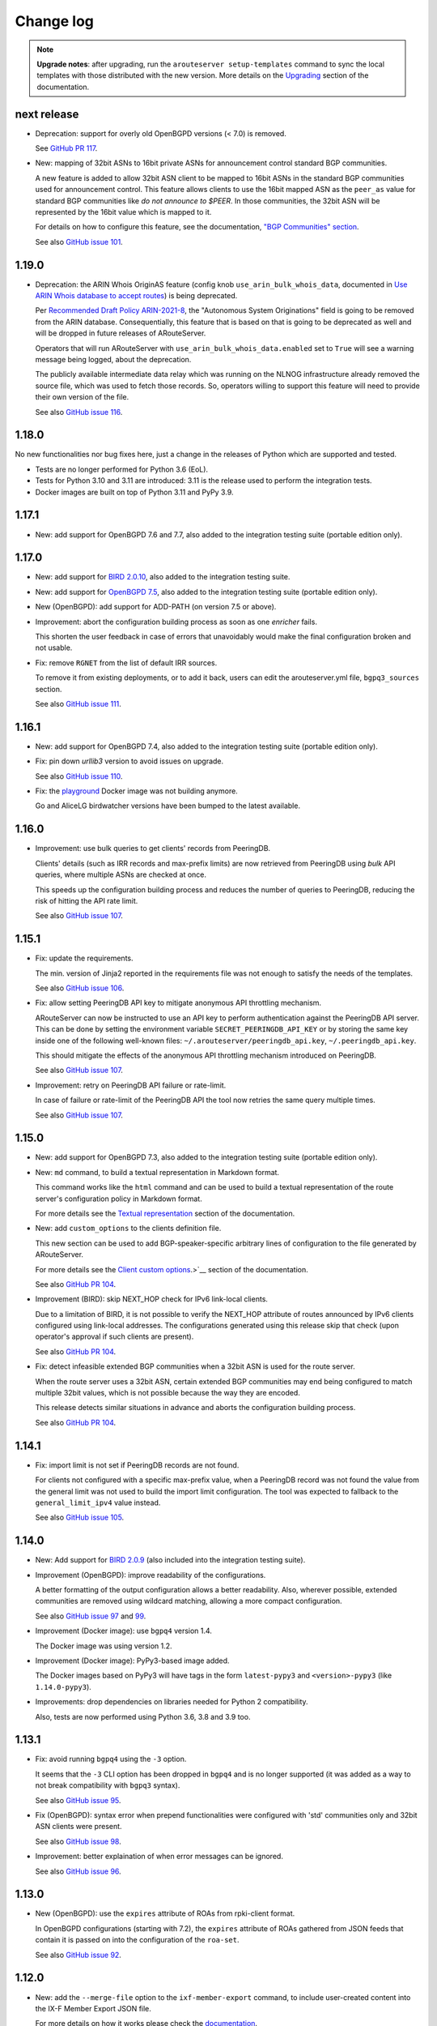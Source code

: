 Change log
==========

.. note:: **Upgrade notes**: after upgrading, run the ``arouteserver setup-templates`` command to sync the local templates with those distributed with the new version. More details on the `Upgrading <https://arouteserver.readthedocs.io/en/latest/INSTALLATION.html#upgrading>`__ section of the documentation.

next release
------------

- Deprecation: support for overly old OpenBGPD versions (< 7.0) is removed.

  See `GitHub PR 117 <https://github.com/pierky/arouteserver/pull/117>`__.

- New: mapping of 32bit ASNs to 16bit private ASNs for announcement control standard BGP communities.

  A new feature is added to allow 32bit ASN client to be mapped to 16bit ASNs in the standard BGP communities used for announcement control. This feature allows clients to use the 16bit mapped ASN as the ``peer_as`` value for standard BGP communities like *do not announce to $PEER*. In those communities, the 32bit ASN will be represented by the 16bit value which is mapped to it.

  For details on how to configure this feature, see the documentation, `"BGP Communities" section <https://arouteserver.readthedocs.io/en/latest/CONFIG.html#bgp-communities>`__.

  See also `GitHub issue 101 <https://github.com/pierky/arouteserver/issues/101>`__.

1.19.0
------

- Deprecation: the ARIN Whois OriginAS feature (config knob ``use_arin_bulk_whois_data``, documented in `Use ARIN Whois database to accept routes <https://arouteserver.readthedocs.io/en/latest/CONFIG.html#use-arin-whois-database-to-accept-routes>`__) is being deprecated.

  Per `Recommended Draft Policy ARIN-2021-8 <https://www.arin.net/participate/policy/drafts/2021_8/>`__, the "Autonomous System Originations" field is going to be removed from the ARIN database. Consequentially, this feature that is based on that is going to be deprecated as well and will be dropped in future releases of ARouteServer.

  Operators that will run ARouteServer with ``use_arin_bulk_whois_data.enabled`` set to ``True`` will see a warning message being logged, about the deprecation.

  The publicly available intermediate data relay which was running on the NLNOG infrastructure already removed the source file, which was used to fetch those records. So, operators willing to support this feature will need to provide their own version of the file.

  See also `GitHub issue 116 <https://github.com/pierky/arouteserver/issues/116>`__.

1.18.0
------

No new functionalities nor bug fixes here, just a change in the releases of Python which are supported and tested.

- Tests are no longer performed for Python 3.6 (EoL).

- Tests for Python 3.10 and 3.11 are introduced: 3.11 is the release used to perform the integration tests.

- Docker images are built on top of Python 3.11 and PyPy 3.9.

1.17.1
------

- New: add support for OpenBGPD 7.6 and 7.7, also added to the integration testing suite (portable edition only).

1.17.0
------

- New: add support for `BIRD 2.0.10 <https://www.mail-archive.com/bird-users@network.cz/msg06819.html>`__, also added to the integration testing suite.

- New: add support for `OpenBGPD 7.5 <https://undeadly.org/cgi?action=article;sid=20220716101930>`__, also added to the integration testing suite (portable edition only).

- New (OpenBGPD): add support for ADD-PATH (on version 7.5 or above).

- Improvement: abort the configuration building process as soon as one *enricher* fails.

  This shorten the user feedback in case of errors that unavoidably would make the final configuration broken and not usable.

- Fix: remove ``RGNET`` from the list of default IRR sources.

  To remove it from existing deployments, or to add it back, users can edit the arouteserver.yml file, ``bgpq3_sources`` section.

  See also `GitHub issue 111 <https://github.com/pierky/arouteserver/issues/111>`__.

1.16.1
------

- New: add support for OpenBGPD 7.4, also added to the integration testing suite (portable edition only).

- Fix: pin down `urllib3` version to avoid issues on upgrade.

  See also `GitHub issue 110 <https://github.com/pierky/arouteserver/issues/110>`__.

- Fix: the `playground <https://github.com/pierky/arouteserver/tree/master/tools/playground>`__ Docker image was not building anymore.

  Go and AliceLG birdwatcher versions have been bumped to the latest available.

1.16.0
------

- Improvement: use bulk queries to get clients' records from PeeringDB.

  Clients' details (such as IRR records and max-prefix limits) are now retrieved from PeeringDB using *bulk* API queries, where multiple ASNs are checked at once.

  This speeds up the configuration building process and reduces the number of queries to PeeringDB, reducing the risk of hitting the API rate limit.

  See also `GitHub issue 107 <https://github.com/pierky/arouteserver/issues/107>`__.

1.15.1
------

- Fix: update the requirements.

  The min. version of Jinja2 reported in the requirements file was not enough to satisfy the needs of the templates.

  See also `GitHub issue 106 <https://github.com/pierky/arouteserver/issues/106>`__.

- Fix: allow setting PeeringDB API key to mitigate anonymous API throttling mechanism.

  ARouteServer can now be instructed to use an API key to perform authentication against the PeeringDB API server. This can be done by setting the environment variable ``SECRET_PEERINGDB_API_KEY`` or by storing the same key inside one of the following well-known files: ``~/.arouteserver/peeringdb_api.key``, ``~/.peeringdb_api.key``.

  This should mitigate the effects of the anonymous API throttling mechanism introduced on PeeringDB.

  See also `GitHub issue 107 <https://github.com/pierky/arouteserver/issues/107>`__.

- Improvement: retry on PeeringDB API failure or rate-limit.

  In case of failure or rate-limit of the PeeringDB API the tool now retries the same query multiple times.

  See also `GitHub issue 107 <https://github.com/pierky/arouteserver/issues/107>`__.

1.15.0
------

- New: add support for OpenBGPD 7.3, also added to the integration testing suite (portable edition only).

- New: ``md`` command, to build a textual representation in Markdown format.

  This command works like the ``html`` command and can be used to build a textual representation of the route server's configuration policy in Markdown format.

  For more details see the `Textual representation <https://arouteserver.readthedocs.io/en/latest/USAGE.html#textual-representation>`__ section of the documentation.

- New: add ``custom_options`` to the clients definition file.

  This new section can be used to add BGP-speaker-specific arbitrary lines of configuration to the file generated by ARouteServer.

  For more details see the `Client custom options <https://arouteserver.readthedocs.io/en/latest/CONFIG.html#custom_options>`_.>`__ section of the documentation.

  See also `GitHub PR 104 <https://github.com/pierky/arouteserver/pull/104>`__.

- Improvement (BIRD): skip NEXT_HOP check for IPv6 link-local clients.

  Due to a limitation of BIRD, it is not possible to verify the NEXT_HOP attribute of routes announced by IPv6 clients configured using link-local addresses.
  The configurations generated using this release skip that check (upon operator's approval if such clients are present).

  See also `GitHub PR 104 <https://github.com/pierky/arouteserver/pull/104>`__.

- Fix: detect infeasible extended BGP communities when a 32bit ASN is used for the route server.

  When the route server uses a 32bit ASN, certain extended BGP communities may end being configured to match multiple 32bit values, which is not possible because the way they are encoded.

  This release detects similar situations in advance and aborts the configuration building process.

  See also `GitHub PR 104 <https://github.com/pierky/arouteserver/pull/104>`__.

1.14.1
------

- Fix: import limit is not set if PeeringDB records are not found.

  For clients not configured with a specific max-prefix value, when a PeeringDB record was not found the value from the general limit was not used to build the import limit configuration. The tool was expected to fallback to the ``general_limit_ipv4`` value instead.

  See also `GitHub issue 105 <https://github.com/pierky/arouteserver/issues/105>`_.

1.14.0
------

- New: Add support for `BIRD 2.0.9 <https://www.mail-archive.com/bird-users@network.cz/msg06594.html>`_ (also included into the integration testing suite).

- Improvement (OpenBGPD): improve readability of the configurations.

  A better formatting of the output configuration allows a better readability. Also, wherever possible, extended communities are removed using wildcard matching, allowing a more compact configuration.

  See also `GitHub issue 97 <https://github.com/pierky/arouteserver/issues/97>`_ and `99 <https://github.com/pierky/arouteserver/issues/99>`_.

- Improvement (Docker image): use ``bgpq4`` version 1.4.

  The Docker image was using version 1.2.

- Improvement (Docker image): PyPy3-based image added.

  The Docker images based on PyPy3 will have tags in the form ``latest-pypy3`` and ``<version>-pypy3`` (like ``1.14.0-pypy3``).

- Improvements: drop dependencies on libraries needed for Python 2 compatibility.

  Also, tests are now performed using Python 3.6, 3.8 and 3.9 too.

1.13.1
------

- Fix: avoid running ``bgpq4`` using the ``-3`` option.

  It seems that the ``-3`` CLI option has been dropped in ``bgpq4`` and is no longer supported (it was added as a way to not break compatibility with ``bgpq3`` syntax).

  See also `GitHub issue 95 <https://github.com/pierky/arouteserver/issues/95>`_.

- Fix (OpenBGPD): syntax error when prepend functionalities were configured with 'std' communities only and 32bit ASN clients were present.

  See also `GitHub issue 98 <https://github.com/pierky/arouteserver/issues/98>`_.

- Improvement: better explaination of when error messages can be ignored.

  See also `GitHub issue 96 <https://github.com/pierky/arouteserver/issues/96>`_.

1.13.0
------

- New (OpenBGPD): use the ``expires`` attribute of ROAs from rpki-client format.

  In OpenBGPD configurations (starting with 7.2), the ``expires`` attribute of ROAs gathered from JSON feeds that contain it is passed on into the configuration of the ``roa-set``.

  See also `GitHub issue 92 <https://github.com/pierky/arouteserver/issues/92>`_.

1.12.0
------

- New: add the ``--merge-file`` option to the ``ixf-member-export`` command, to include user-created content into the IX-F Member Export JSON file.

  For more details on how it works please check the `documentation <https://arouteserver.readthedocs.io/en/latest/USAGE.html#ixf-member-export-command>`__.

  See also `GitHub issue 89 <https://github.com/pierky/arouteserver/issues/89>`_.

- Improvement: in the ``ixf-member-export`` command, the value of IXP ID can now be set via the ``--ixp-id`` in addition to the existing ``--ixp_id`` option.

  In the future, the ``--ixp_id`` version of the option will be dropped. A warning message will be shown when the deprecated version of that command line argument is used.

- Improvement: ask for 16bit placeholder ASN in ``configure`` when the route-server is on a 32bit ASN.

  When the ``configure`` command is used to generate the policy for a route-server running on a 32bit ASN, a prompt asks the operator which 16bit placeholder ASN should be used to setup the BGP communities. So far, the fixed value 65534 was used.

  See also `GitHub issue 88 <https://github.com/pierky/arouteserver/issues/88>`_.

- Improvement (OpenBGPD): use ``as-set`` to configure the list of "never via route server" ASNs.

  This change reduces the size of the configuration and hopefully makes the filter processing faster.

  See also `GitHub issue 90 <https://github.com/pierky/arouteserver/issues/90>`_.

- Fix: when the route-server ASN was a 32bit value, the `Euro-IX Large BGP Communities <https://www.euro-ix.net/en/forixps/large-bgp-communities/>`__ automatically configured via ``configure`` were using the 16bit placeholder ASN.

  When the ``configure`` command was used to build the ``genera.yml`` policy for route-servers running on 32bit ASNs, the Large BGP Communities used to map route reject causes to Euro-IX codes were using the 16bit placeholder ASN instead of the actual route-server's 32bit ASN.

1.11.1
------

- Fix: better error handling for clients configured with no IP address.

  When a client was mistakenly configured with no IP addresses, the program raised an unhandled exception, instead of providing a good feedback to the user.

  See also `GitHub issue 87 <https://github.com/pierky/arouteserver/issues/87>`_.

1.11.0
------

- New: add support for `OpenBGPD 7.2 <https://marc.info/?l=openbsd-announce&m=163239274430211&w=2>`__, also added to the integration testing suite (portable edition only).

- Improvement: better handling of IRRd query failures.

  Multiple hosts can now be configured as servers used for the IRR queries performed via ``bgpq3``/``bgpq4``. In case of timeout or failure, the next host in the list is used.
  A timeout of 2 minutes is used by default. These settings can be modified in the ``arouteserver.yml`` file.

  See also `GitHub issue 85 <https://github.com/pierky/arouteserver/issues/85>`_.

1.10.1
------

- Fix: the HTML representation of RPKI validation custom communities was broken.

  After adding custom RPKI validation communities implemented as part of v1.10.0 the route server configuration textual representation file hada small cosmetic problem.

  See also `GitHub issue 83 <https://github.com/pierky/arouteserver/issues/83>`_.

1.10.0
------

- New: add support for custom BGP communities to track rejected routes.

  A new section of the general.yml file (``reject_cause_map``) allows to configure custom BGP communities for each reject reason (the list can be found on the `Reject reasons <https://arouteserver.readthedocs.io/en/latest/CONFIG.html#reject-reasons>`__ paragraph of on the doc site).

  When this is implemented along with ``reject_policy`` set to ``tag`` or ``tag_and_reject``, ad-hoc custom BGP communities can be used to describe why a route was rejected by the route server.

- New: add support for custom BGP communities to internally track the outcome of BGP Origin Validation (or the lack of it).

  3 new BGP communities are introduced to track the outcome of BGP Origin Validation (if enabled): ``rpki_bgp_origin_validation_valid``, ``rpki_bgp_origin_validation_unknown`` and ``rpki_bgp_origin_validation_invalid``. These communities can be used to classify routes depending on the their validation state using custom values, in addition to `RFC8097 communities <https://datatracker.ietf.org/doc/html/rfc8097>`__. They are not announced to clients, but rather they are meant to be used only internally within the route server, just to make it easier the integration with external tools, like looking glasses.

  An additional fourth BGP community is also introduced, to classify routes for which BGP Origin Validation has not been performed: ``rpki_bgp_origin_validation_not_performed``. When configured, this community is added when BOV is not enabled, or when it is not performed for some specific reasons (only blackhole route processing at the moment). Contrary to the 3 previous ones, this community is announced to the clients.

  See also `GitHub issue 78 <https://github.com/pierky/arouteserver/issues/78>`_.

- New: Euro-IX Large BGP Communities are included into the policy generated by the ``configure`` command.

  This feature leverages the new ``reject_cause_map`` option commented above.

  The general.yml file generated by the ``configure`` command now includes a mapping between internal reject codes and the communities proposed in the `Euro-IX Large BGP Community standard <https://www.euro-ix.net/en/forixps/large-bgp-communities/>`__ document.

  Please note: to make the policies generated by ``configure`` consistent between BIRD and OpenBGPD, the ``reject_policy`` option for the latter is now set to ``tag`` (so rejected routes are kept in OpenBGPD but are still not advertised to the route server clients).

  In addition to this, some of the BGP communities set by the ``configure`` command have been changed in order to match those suggested in the Euro-IX document above.

- New: ``check-config`` command, to verify configuration files (general.yml and clients.yml).

  This command can be used to verify that the content of the two main configuration files is valid, without building the configurations.

  See also `GitHub PR 82 <https://github.com/pierky/arouteserver/pull/82>`_ and `issue 79 <https://github.com/pierky/arouteserver/issues/79>`_.

- Improvement (OpenBGPD): informational extended BGP communities are now scrubbed from outbound routes.

  Certain informational extended BGP communities that need dynamic values (like the one used to track the reject code of a route that is discarded when ``reject_policy`` is set to ``tag``) were not scrubbed from outbound routes, because of lack of wildcard matching in OpenBGPD. Since this feature was recently added to the BGP speaker, they are now removed.

- Fix (OpenBGPD): make behaviour of ``rpki_bgp_origin_validation.reject_invalid`` consistent with BIRD.

  Contrary to what ``reject_invalid: False`` might seem doing, the actual behaviour it is designed for is to still prevent the propagation of INVALID routes when RPKI BOV is enabled. When it's set to ``True`` (the default value) the BGP daemons are configured to immediately drop INVALID routes in the inbound filters; when it's set to ``False`` those routes are accepted but not propagated to clients, they are blocked in the outbound filters: basically they are just kept internally within the route server to allow analysis and troubleshooting.

  While the BIRD implementation of ``reject_invalid: False`` was working fine, a bug was found in the OpenBGPD one that prevented those routes from being blocked in the outbound direction, letting them to be propagated to clients.

1.9.0
-----

- New: Add support for `OpenBGPD 7.1 <https://marc.info/?l=openbgpd-users&m=162461267419135&w=2>`__, also added to the integration testing suite (portable edition only).

- Improvement: provide hint on how to change URL for external IRR DB data sources.

  See also `GitHub issue 77 <https://github.com/pierky/arouteserver/issues/77>`_.

- Fix (OpenBGPD only): `RFC8097 communities <https://datatracker.ietf.org/doc/html/rfc8097>`_ were not added after BGP Origin Validation.

  The *BGP Prefix Origin Validation State Extended Communities* were not added when RPKI OV was performed. INVALID routes were still dropped when the route server was configured to do so (those routes are internally marked using locally-meaningful communities).

- Improvement: RPKI ROAs files are checked for stale data.

  The JSON files fetched from validating caches are now checked to detect stale data (rpki-client and OctoRPKI formats include this information) and they are ignored if the data they contain is no longer valid. In this case, the next URL in the ``rpki_roas.ripe_rpki_validator_url`` list is used.

  By default, files whose content is older than 21600 seconds (6 hours) are ignored; it's possible to change this option via the newly introduced ``rpki_roas.ignore_cache_files_older_than`` setting.

  Where available (rpki-client format only at this time), also the `VRP expiration time <https://github.com/openbsd/src/commit/a66158d7f8cdffc32bf2f8aa5d8bbed1f08a3a3d#diff-b2e9c61c4c7cfd2d5a0cde6066efe9a7c18dd1bdf06b1e473abc054261ea315c>`__ is checked.

  As a consequence of this, the default ARouteServer cache expiration time for RPKI ROAs JSON files has been reduced to 60 minutes, to avoid caching ROAs that would turn out being expired at the next use of their cached copy.

- Improvement: new order for the default URLs of the RPKI JSON files.

  Since the RIPE NCC RPKI Validator `is now in EoL <https://labs.ripe.net/author/nathalie_nathalie/lifecycle-of-the-ripe-ncc-rpki-validator/>`__, the URL of the JSON file that points to rpki-validator.ripe.net has been moved as the last resort option for ``rpki_roas.ripe_rpki_validator_url``.
  The one exposed in the `rpki-client dashboard <https://console.rpki-client.org/>`__ has been added.

  Please note: this change only affects the default configuration file that ships with ARouteServer and is not be automatically reflected in existing configurations that route-servers operators are already using. If you wish this setup to be reflected in your configuration, please update your general.yml file accordingly.

1.8.0
-----

- Improvement: add the ``logging`` option to ``--use-local-files`` argument, to allow customization of logging settings.

  Details on the documentation: `Logging configuration of the BGP daemon <https://arouteserver.readthedocs.io/en/latest/CONFIG.html#logging-configuration-of-the-bgp-daemon>`__.

  See also `GitHub issue 75 <https://github.com/pierky/arouteserver/issues/75>`_.

1.7.0
-----

- New: Add support for `OpenBGPD 7.0 <https://marc.info/?l=openbgpd-users&m=162282647904441&w=2>`__, also added to the integration testing suite (portable edition only).

  Please note: starting with this release, since the default target version for OpenBGPD is 7.0, path-hiding mitigation will be enabled by default by the ``configure`` command. This option can be modified in the ``general.yml`` file.

1.6.0
-----

Starting with this release, the default target version for OpenBGPD will be the latest stable (6.9 in this case). Use the ``--target-version`` CLI option if you want to build your configurations for a previous release of OpenBGPD.

- New: Add support for OpenBGPD/OpenBSD 6.9 and OpenBGPD Portable 6.9p0, also added to the integration testing suite.

- New (OpenBGPD): add support for RTR sessions starting with version 6.9.

  Please note the following issues with OpenBGPD 6.9 if you want to enable RTR sessions; you might want to apply the available patches:

  - ``Invalid argument`` error and RTR session not coming up (`issue #23 on GitHub <https://github.com/openbgpd-portable/openbgpd-portable/issues/23>`__ and `"bgpd, fix RTR connect" <https://marc.info/?l=openbsd-tech&m=162004696829635&w=2>`__ post on openbsd-tech)

  - non blocking ``connect()`` call for RTR session establishment (`"bgpd behaviour when RTR endpoint is not available" <https://marc.info/?l=openbgpd-users&m=161997334304946&w=2>`__ post on openbgpd-users and `"bgpd, non-blocking rtr connect" <https://marc.info/?l=openbsd-tech&m=162005636502085&w=2>`__ post on openbsd-tech)

- New (OpenBGPD): enable support for path-hiding mitigation.

  Even though OpenBGPD supports path-hiding mitigation starting with version 6.9, the feature is not automatically enabled by the ``configure`` command because of some issues that might impair the stability of the routing ecosystem:

  - withdrawal of 2nd best route with ``rde evaluate all`` (`issue #21 on GitHub <https://github.com/openbgpd-portable/openbgpd-portable/issues/21>`__ and `"bgpd fix for rde evaluate all" <https://marc.info/?l=openbsd-tech&m=162011500326166&w=2>`__ post on openbsd-tech)

  - advertisement of 2nd best routes on reload with ``rde evaluate all`` (`issue #21 on GitHub <https://github.com/openbgpd-portable/openbgpd-portable/issues/21>`__ and `"bgpd better reload behaviour" <https://marc.info/?l=openbsd-tech&m=162021735205669&w=2>`__ post on openbsd-tech)

  Please apply the existing patches before enabling it on a production environment, and acknowledge the error produced by ARouteServer using the ``--ignore-issues path_hiding_69`` CLI option.

- Improvement: the default list of `"transit free" <https://arouteserver.readthedocs.io/en/latest/GENERAL.html#transit-free-networks-transit-free>`__ ASNs has been updated and some networks have been removed.

  See also `GitHub PR73 <https://github.com/pierky/arouteserver/pull/73>`_.

v1.5.1
------

- Improvement (Docker image): generate HTML representation of the route server configuration through the Docker image.

  See also `GitHub PR70 <https://github.com/pierky/arouteserver/pull/70>`_ and `issue 69 <https://github.com/pierky/arouteserver/issues/69>`_.

- Fix (Docker image): make ``RS_ASN``, ``ROUTER_ID`` and ``LOCAL_PREFIXES`` environment variables not required when a custom general.yml file is used.

  See also `GitHub PR68 <https://github.com/pierky/arouteserver/pull/68>`_.

- Fix: the "Reject reasons" table in the HTML representation was rendered improperly.

  See also `GitHub issue 71 <https://github.com/pierky/arouteserver/issues/71>`_.

v1.5.0
------

- New: Add support for `BIRD 2.0.8 <https://www.mail-archive.com/bird-users@network.cz/msg05937.html>`_ (also included into the integration testing suite).

v1.4.0
------

- New: Docker image to easily build route-server configurations.

  For more details, see the `docker directory <https://github.com/pierky/arouteserver/tree/master/docker>`_.

- Improvement: change the default value of ``bgpq3_path`` to ``bgpq4``.

  The ``bgpq4`` tool is now referenced as the default one in the ``bgpq3_path`` configuration line of arouteserver.yml.

  **Please note**: operators who are using the tool and who left the ``bgpq3_path`` configuration line unset will now need to either explicitly configure that line to point to their ``bgpq3`` binary or to make sure ``bgpq4`` is available on their system.

- Fix: the ``ixf-member-export`` command now produces a JSON file compliant with `version 1.0 <https://github.com/euro-ix/json-schemas/blob/master/versions/ixp-member-list-1.0.schema.json>`_ of the `Euro-IX schema <https://github.com/euro-ix/json-schemas>`_.

  See also `GitHub PR65 <https://github.com/pierky/arouteserver/pull/65>`_.

v1.3.0
------

- New: ``irr-as-set`` command, to build the route server AS-SET object for IRR databases.

  This new command can be used to build the AS-SET RPSL object that describes the ASes and AS-SETs of route server clients. Details and usage: https://arouteserver.readthedocs.io/en/latest/USAGE.html#irr-as-set

  Related: `issue #49 on GitHub <https://github.com/pierky/arouteserver/issues/49>`_.

v1.2.0
------

- Improvement (BIRD only): ``tag_and_reject`` is now the default reject policy set by the ``configure`` command.

  When the ``configure`` command is initially used to setup ARouteServer and to generate the ``general.yml`` file, the `reject policy <https://arouteserver.readthedocs.io/en/latest/CONFIG.html#reject-policy-and-invalid-routes-tracking>`__ that it configures is ``tag_and_reject`` if BIRD is specified as the route server daemon.

- Fix: ``setup-templates`` was not generating the correct backup of customized templates.

  The bug only affected the upgrade procedure of deployments where the Jinja2 templates were locally customized. More details on the comments of commit `2ea6df69106d473f9f4170c65f929bab4a0d7676 <https://github.com/pierky/arouteserver/commit/2ea6df69106d473f9f4170c65f929bab4a0d7676>`_.

v1.1.0
------

- Improvement: multihop support.

  For BIRD, this option can be configured only when path-hiding mitigation is turned off.

  More details on `GitHub PR61 <https://github.com/pierky/arouteserver/pull/61>`_.

- Improvement (BIRD only): allow ``count_rejected_routes: True`` in BIRD 2.0.7 when the patch is used.

  A `patch for BIRD 2.0.7 <https://www.mail-archive.com/bird-users@network.cz/msg05638.html>`_ was released to address the bug that leads the daemon to crash when a configuration is built using ``count_rejected_routes: True``. This release adds a new locally meaningful fictitious version of BIRD that can be used to overcome the limitation enforced in ARouteServer 1.0.1, by signalling to the tool the usage of a patched version of BIRD (``--target-version 2.0.7+b962967e``).

  See the notes for the 1.0.1 release for more details.

- New: Add support for OpenBGPD/OpenBSD 6.8 and OpenBGPD Portable 6.8p1, also added to the integration testing suite.

v1.0.1
------

- Fix (BIRD only): change default behaviour to count rejected routes towards the max-prefix limit threshold.

  So far, routes received by the route server and rejected as a result of ingress filtering were not counted towards the max-prefix limit threshold; **this release changes the default behaviour** in a way that they are now taken into account.

  Example: a peer is configured with max-prefix limit 10 and action 'shutdown'. It announces 15 routes, 5 of which are rejected due to inbound filters.
  BIRD route servers configured using previous releases will not perform any action on that peer, while a configuration generated with this release will lead to the shutdown of the BGP session with that peer.

  In case the previous implementation of the max-prefix limit is the desired one, it can be restored by setting the new configuration statement that has been introduced with this release, ``count_rejected_routes``, to ``False``. More details in the `general.yml file <https://github.com/pierky/arouteserver/blob/master/config.d/general.yml>`_.

  **BIRD 2.0.7 users, please note**: if you are using ARouteServer to configure route servers which are based on BIRD 2.0.7, you'll get an error message at configuration build time. This is due to the fact that in BIRD 2.0.7 there is `a bug <https://www.mail-archive.com/bird-users@network.cz/msg05597.html>`_ that affects configurations generated using the statement that implements the new default behaviour for max-prefix limit handling. The error message will show you the options to unblock the config generation, but in any case it will not be possible to implement this new way of handling the max-prefix limit.

v1.0.0
------

- No changes, just make it "stable"!

v0.26.0
-------

- New: Add support for OpenBGPD/OpenBSD 6.7 and OpenBGPD Portable 6.7p0, also added to the integration testing suite.

v0.25.1
-------

- Fix: BIRD, use ``bgp_path.last``  since it's consistent with `RFC 6907 7.1.9-11 <https://tools.ietf.org/html/rfc6907#section-7.1.9>` (RPKI BOV of routes whose AS_PATH ends with an AS_SET).

  More info: https://www.mail-archive.com/bird-users@network.cz/msg05152.html

  Related: `PR #56 on GitHub <https://github.com/pierky/arouteserver/pull/56>`_.

v0.25.0
-------

- New feature: ``tag_and_reject`` reject policy for BIRD.

  Invalid routes can be tagged with informational BGP communities and then discarded by BIRD.
  With this option, alice-lg reject reasons are supported nicely, whilst keeping ``show routes all filtered`` working to keep birdwatcher happy.

  Related: `PR #57 on GitHub <https://github.com/pierky/arouteserver/pull/57>`_.

- Improvement: ``clients-from-euroix`` command, option ``--merge-from-custom-file`` to customise the list of clients generated from an Euro-IX JSON file.

  More details on how to use this option can be found running ``arouteserver clients-from-euroix --help-merge-from-custom-file``.

v0.24.1
-------

- Improvement: add support for `bgpq4 <https://github.com/bgp/bgpq4>`__.

  At least version 0.0.5 is required.

  Related: `PR #53 on GitHub <https://github.com/pierky/arouteserver/pull/53>`_.

- Fix: ``clients-from-euroix`` command, route server detection on Euro-IX schema versions 0.7 and 1.0.

  In version 0.7 and 1.0 of the `Euro-IX member list JSON file <https://github.com/euro-ix/json-schemas>`__ the way the route server information are exported changed. The ``clients-from-euroix`` command was no longer able to filter out the IP addresses that represent the route server of the same IXP for which the members are processed, basically generating a client entry for the same route server being configured.

v0.24.0
-------

- New feature: *never via route-servers* ASNs filtering.

  To drop routes containing an ASN which is classified as "never via route-servers" on PeeringDB (`info_never_via_route_servers` `attribute <https://github.com/peeringdb/peeringdb/issues/394>`_).

  **Please note**: this feature is enabled by default.

  Related: `issue #55 on GitHub <https://github.com/pierky/arouteserver/issues/55>`_.

- Improvement: add `alice-lg/birdwatcher <https://github.com/alice-lg/birdwatcher>`__ support to BIRD configs.

  Changes the default BIRD time format to support `alice-lg/birdwatcher <https://github.com/alice-lg/birdwatcher>`__ out of the box.

- Improvement: include a table with the reject codes in the HTML output.

  Related: `issue #54 on GitHub <https://github.com/pierky/arouteserver/issues/54>`_.

v0.23.0
-------

- New: add support for BIRD v2.

  **Please note**: BIRD v2 support is in early stages. Before moving any production platform to instances of BIRD v2 configured with this tool, please review the configurations carefully and run some simulations.

- New: OpenBGPD/OpenBSD 6.6, OpenBGPD Portable 6.6p0 and BIRD 1.6.8 added to the integration testing suite.

v0.22.2
-------

- Fix: prevent environment variables with unknown escapes (like `\u`) from interrupting the execution.

  Related: `issue #50 on GitHub <https://github.com/pierky/arouteserver/issues/50>`_.

v0.22.1
-------

- Fix: handle more formats for ROAs exported from the public instances of RIPE and NTT validators.

  A new way of representing ASNs (without the "AS" prefix) and new TA names which were not matched by the default values of ``rpki_roas.allowed_trust_anchors`` prevented ROAs from being imported and correctly processed when the default settings were used.

v0.22.0
-------

This is the last release of ARouteServer for which Python 2.7 compatibility is guaranteed. From the next release, any new feature will not be tested against that version of Python.

- New: `OpenBGPD Portable <https://github.com/openbgpd-portable/openbgpd-portable>` (release 6.5p1) also supported.

  Release 6.5p1 of OpenBGPD Portable edition passed the integration testing suite.

- New: add support for OpenBGPD/OpenBSD 6.5 enhancements.

  Support for matching multiple communities at the same time allows to create more readable configurations.

- Improvement: OpenBGPD, some filters refinement.

  Avoid checking AS0 in AS_PATH since 6.4.
  No needs to check routes of an address family different than the one used for the session.

As announced with release 0.20.0, OpenBGPD/OpenBSD 6.2 is no longer tested. Also OpenBGPD/OpenBSD 6.3 tests have been decommissioned.
Starting with this release, tests will be executed only against the 2 most recent releases of OpenBGPD/OpenBSD and against the last release of the supported major versions of BIRD.
The implementation of new features may break compatibility of the configurations built for unsupported releases.

v0.21.1
-------

- Deprecation: SAVVIS IRR removed from the list of default sources used by bgpq3.

- Fix (minor): truncate the max length of AS-SET names to 64 characters.

  BIRD supports only names no longer than 64 characters.

  Related: `issue #47 on GitHub <https://github.com/pierky/arouteserver/issues/47>`_.

v0.21.0
-------

- Improvement: when ``ripe-rpki-validator-cache`` is set as the source of ROAs, multiple URLs can now be specified to fetch data from.

  URLs will be tried in the same order as they are configured; if the attempt to download ROAs from the first URL fails, the second URL will be tried, an so on.

  By default, the `RIPE NCC public instance <https://rpki-validator.ripe.net/>`_ of the RIPE RPKI Validator will be tried first, then the `NTT instance <https://rpki.gin.ntt.net/>`_. The list of URLs can be set in the ``general.yml`` configuration file, ``roas.ripe_rpki_validator_url`` option.

v0.20.0
-------

This is the last release of ARouteServer for which OpenBGPD/OpenBSD 6.1 and 6.2 CI tests are ran. From the next release, any new feature will not be tested against these versions of OpenBGPD. Users are encouraged to move to newer releases.

- New: add support for OpenBGPD/OpenBSD 6.4 `enhancements <https://ripe77.ripe.net/presentations/143-openbsd-status.pdf>`_.

  Use new sets for prefixes, ASNum, and origins (prefix + source-as), and also RPKI ROA sets.

- Improvement: OpenBGPD, reduce the number of rules by combining some into the same rule.

- Improvement: route server policies definition files built using the ``configure`` command now have RPKI BGP Origin Validation and "use-ROAs-as-route-objects" enabled by default.

As announced with release 0.19.0, OpenBGPD/OpenBSD 6.0 is no longer tested.
The implementation of new features may break compatibility of the configurations built for unsupported releases.

Most of this release is based on the work made by `Claudio Jeker <https://github.com/cjeker>`_.

v0.19.1
-------

- Fix (BIRD configuration only): change ``bgp_path.last`` with ``bgp_path.last_nonaggregated``.

  When a route is originated from the aggregation of two different routes using the AS_SET, ``bgp_path.last`` always returns 0, so the origin ASN validation against IRR always fails.

  Related: `issue #34 on GitHub <https://github.com/pierky/arouteserver/issues/34>`_.

v0.19.0
-------

This is the last release of ARouteServer for which OpenBGPD/OpenBSD 6.0 CI tests are ran. Starting with the next release, any new feature will not be tested against version 6.0 of OpenBGPD. Users are encouraged to move to newer releases.

- New: use NIC.BR Whois data from Registro.br to enrich the dataset used for route validation.

  Details: `RIPE76, Practical Data Sources For BGP Routing Security <https://ripe76.ripe.net/presentations/43-RIPE76_IRR101_Job_Snijders.pdf>`_.

  Related: `issue #28 on GitHub <https://github.com/pierky/arouteserver/issues/28>`_.

- New: introduce support for OpenBGPD/OpenBSD 6.4.

  OpenBSD 6.4 is not released yet, this is just in preparation of it.

  Related: `issue #31 on GitHub <https://github.com/pierky/arouteserver/issues/31>`_.

- Fix (minor): RIPE NCC RPKI Validator v3 expects ``Accept: text/json`` as HTTP header.

  Related: `PR #29 on GitHub <https://github.com/pierky/arouteserver/issues/29>`_.

v0.18.0
-------

- New: add support for BIRD 1.6.4 and OpenBGPD/OpenBSD 6.3.

  This release **breaks backward compatibility** (OpenBGPD configs only): the default target version used to build OpenBGPD configurations (when the ``--target-version`` argument is not given) is now 6.2; previously it was 6.0. Use the ``--target-version 6.0`` command line argument to build 6.0 compatible configurations.

- Improvement: transit-free ASNs filters are applied also to sessions toward transit-free peers.

  Related: `issue #21 on GitHub <https://github.com/pierky/arouteserver/issues/21>`_.

- Fix (minor): better handling of user answers in ``configure`` and ``setup`` commands.

- Fix: ``clients-from-peeringdb``, list of IXPs retrieved from PeeringDB and no longer from IXFDB.

v0.17.3
-------

- Fix: ``clients-from-euroix`` command, use the configured cache directory.

v0.17.2
-------

- Fix: ``configure`` command, omit extended communities for OpenBGPD configurations.

  This is to avoid the need of using the ``--ignore-issues extended_communities`` command line argument.

- Improvement: environment variables expansion when YAML configuration files are read.

v0.17.1
-------

- Fix: minor installation issues.

v0.17.0
-------

- New feature: allow to set the source of IRR objects.

  AS-SETs can be prepended with an optional source: ``RIPE::AS-FOO``, ``RIPE::AS64496:AS-FOO``.

- New feature: support for RPKI-based Origin Validation added to OpenBGPD configurations.

  RPKI ROAs must be loaded from a RIPE RPKI Validator cache file (local or via HTTP).
  Mostly inspired by Job Snijders' tool https://github.com/job/rtrsub

- Improvement: RPKI ROAs can be loaded from a local file too.

  The file must be in RIPE RPKI Validator cache format.

- Fix (minor): remove internal communities before accepting blackhole routes tagged with a custom blackhole community.

  This bug did not affect routes tagged with the BLACKHOLE community; anyway, the internal communities were scrubbed before routes were announced to clients.

v0.16.2
-------

- Fix: avoid empty lists of prefixes when a client's ``white_list_pref`` contains only prefixes for an IP version different from the current one.

v0.16.1
-------

- Fix: handle the new version of the JSON schema built by `arin-whois-bulk-parser <https://github.com/NLNOG/arin-whois-bulk-parser>`__.

v0.16.0
-------

- Improvement: OpenBGPD, more flexibility for inbound communities values.

  This allows to use inbound 'peer_as' communities which overlap with other inbound communities whose last *part* is a private ASN.

- New feature: use ARIN Whois database dump to authorize routes.

  This feature allows to accept those routes whose origin ASN is authorized by a client AS-SET, whose prefix has not a corresponding route object but is covered by an ARIN Whois record for the same origin ASN.

- Improvement: extend the use of *RPKI ROAs as route objects* and *ARIN Whois database dump* to ``tag_as_set``-only mode.

  Before of this, the *RPKI ROAs as route objects* and *ARIN Whois DB dump* features were used only when origin AS and prefix enforcing was set.
  Starting with this release they are used even when enforcing is not configured and only the ``tag_as_set`` mode is used.

v0.15.0
-------

- New feature: ``configure`` and ``show_config`` *support* commands.

  - ``configure``: it can be used to quickly generate a route server policy definition file (``general.yml``) on the basis of best practices and suggestions.

  - ``show_config``: to display current configuration settings and also options that have been left to their default values.

- New feature: ``ixf-member-export`` command, to build `IX-F Member Export JSON files <https://github.com/euro-ix/json-schemas>`__ from the list of clients.

- Improvement: cache expiry time values can be set for each external resource type: PeeringDB info, IRR data, ...

v0.14.1
-------

- Fix: BIRD, "Unknown instruction 8574 in same (~)" error when reloading IPv6 configurations.

  A `missing case <http://bird.network.cz/pipermail/bird-users/2017-January/010880.html>`__ for the ``!~`` operator triggers this bug when neighbors are established and trying to reload bird6 configuration.

  Related: `issue #20 on GitHub <https://github.com/pierky/arouteserver/issues/20>`_.

v0.14.0
-------

This release **breaks backward compatibility** (OpenBGPD configs only): for OpenBGPD configurations, starting with this release the Site of Origin Extended BGP communities in the range 65535:* (``soo 65535:*``) are reserved for internal reasons.

- New feature: use RPKI ROAs as if they were route objects.

  This feature allows to accept those routes whose origin ASN is authorized by a client AS-SET, whose prefix is not but it is covered by a RPKI ROA for the same origin ASN.

  Related: `issue #19 on GitHub <https://github.com/pierky/arouteserver/issues/19>`_.

- New feature: automatic checking for new releases.

  This can be disabled by setting ``check_new_release`` to False in ``arouteserver.yml``.

- Improvement: routes accepted solely because of a ``white_list_route`` entry are now tagged with the ``route_validated_via_white_list`` BGP community.

- Fix: on OpenBGPD configurations, in case of duplicate definition of a client's AS-SETs, duplicate BGP informational communities were added after the IRR validation process.

v0.13.0
-------

- New feature: an option to set RFC1997 well-known communities (NO_EXPORT/NO_ADVERTISE) handling policy: pass-through or strict RFC1997 behaviour.

  This **breaks backward compatibility**: previously, NO_EXPORT/NO_ADVERTISE communities were treated accordingly to the default implementation of the BGP speaker daemon (BIRD, OpenBGPD). Now, ARouteServer's default setting is to treat routes tagged with those communities transparently, that is to announce them to other clients and to pass-through the original RFC1997 communities.

- Improvement: when using PeeringDB records to configure the max-prefix limits, a margin is took into account to accomodate networks that fill the PeeringDB records with their exact route announcement count.

  This **breaks backward compatibility**: if using max-prefix from PeeringDB, current limits will be raised by the default increment values (+100, +15%): this behaviour can be reverted to the pre-v0.13.0 situation by explicitly setting the ``max_prefix.peering_db.increment`` configuration section to ``0/0``.

  Related: `issue #12 on GitHub <https://github.com/pierky/arouteserver/issues/12>`_.

- New feature: client-level white lists for IRRdb-based filters.

  This allows to manually enter routes that must always be accepted by IRRdb-level checks and prefixes and ASNs that must be treated as if they were included within client's AS-SETs.

  Related: `issue #16 on GitHub <https://github.com/pierky/arouteserver/issues/16>`_.

v0.12.3
-------

- Improvement: always take the AS*n* macro into account when building IRRdb-based filters.

  Related: `issue #15 on GitHub <https://github.com/pierky/arouteserver/issues/15>`_.

v0.12.2
-------

- Fix: an issue on OpenBGPD builder class was preventing features offered via large BGP communities only from being actually implemented into the final configuration.

  Related: `issue #11 on GitHub <https://github.com/pierky/arouteserver/issues/11>`_.

v0.12.1
-------

- Fix an issue that was impacting templates upgrading under certain circumstances.

  Related: `issue #10 on GitHub <https://github.com/pierky/arouteserver/issues/10>`_.

v0.12.0
-------

- OpenBGPD 6.2 support.

- New feature: `Graceful BGP session shutdown <https://tools.ietf.org/html/draft-ietf-grow-bgp-gshut-11>`_ support, to honor GRACEFUL_SHUTDOWN communities received from clients and also to perform graceful shutdown of the route server itself (``--perform-graceful-shutdown`` `command line argument <https://arouteserver.readthedocs.io/en/latest/USAGE.html#perform-graceful-shutdown>`__).

v0.11.0
-------

- Python 3.4 support.

- Improvement: GT registry removed from the sources used to gather info from IRRDB.

  Related: `PR #8 on GitHub <https://github.com/pierky/arouteserver/pull/8>`_.

- Improvement: multiple AS-SETs used for the same client are now grouped together and queried at one time.
  This allows to leverage bgpq3's ability and speed to aggregate results in order to have smaller configuration files.

v0.10.0
-------

- New feature: when IRRDB-based filters are enabled and no AS-SETs are configured for a client, if the ``cfg.filtering.irrdb.peering_db`` option is set ARouteServer tries to fetch their values from the client's ASN record on PeeringDB.

  Related: `issue #7 on GitHub <https://github.com/pierky/arouteserver/issues/7>`_.

- Improvement: config building process performances,

  - reduced memory consumption by moving IRRDB information from memory to temporary files;

  - responses for empty/missing resources are also cached;

  - fix a wrong behaviour that led to multiple PeeringDB requests for the same ASN.

- Improvement: ``clients-from-euroix`` command, the new ``--merge-from-peeringdb`` option can be used to integrate missing information into the output clients list by fetching AS-SETs and max-prefix limit from PeeringDB.

v0.9.3
------

- Fix: OpenBGPD, an issue was causing values > 65535 to be used in standard BGP communities matching.

v0.9.2
------

- Fix: remove quotes from clients description.

- Fix: OpenBGPD, syntax error for prefix lists with 'range X - X' format.

- Fix: ``clients-from-euroix`` command, members with multiple ``vlan`` objects with the same ``vlan_id`` were not properly listed in the output, only the first object was used.

v0.9.1
------

- Improvement: BIRD, new default debug options (``states, routes, filters, interfaces, events``, was ``all``).

  If needed, they can be overwritten using the ``header`` `custom .local file <https://arouteserver.readthedocs.io/en/latest/CONFIG.html#site-specific-custom-config>`_.

- Fix: *enrichers* errors handling reported a generic message with no further details.

- Fix: HTTP 404 error handling for "Entity not found" error from PeeringDB.

- Fix: OpenBGPD, large prefix lists were causing a "string too long" error.

- Fix: OpenBGPD, clients descriptions longer than 31 characters were not properly truncated.

v0.9.0
------

- New feature: RTT-based communities to control propagation of routes on the basis of peers round trip time.

- Improvement: in conjunction with the "tag" reject policy, the ``rejected_route_announced_by`` BGP community can be used to track the ASN of the client that announced an invalid route to the server.

- Fix: when the "tag" reject policy is used, verify that the ``reject_cause`` BGP community is also set.

v0.8.1
------

- Fix: default user configuration path not working.

v0.8.0
------

- New feature: `reject policy <https://arouteserver.readthedocs.io/en/latest/CONFIG.html#reject-policy>`_ configuration option, to control how invalid routes must be treated: immediately discarded or kept for troubleshooting purposes, analysis or statistic reporting.

- New tool: `invalid routes reporter <https://arouteserver.readthedocs.io/en/latest/TOOLS.html>`_.

- Fix: the following networks have been removed from the bogons.yml file: 193.239.116.0/22, 80.249.208.0/21, 164.138.24.80/29.

v0.7.0
------

- New feature: `custom BGP communities <https://arouteserver.readthedocs.io/en/latest/CONFIG.html#custom-bgp-communities>`_ can be configured on a client-by-client basis to tag routes entering the route server (for example, for informative purposes).
- Fix: validation of BGP communities configuration for OpenBGPD.

  Error is given if a peer-AS-specific BGP community overlaps with another community, even if the last part of the latter is a private/reserved ASN.
- Improvement: the custom ``!include <filepath>`` statement can be used now in YAML configuration files to include other files.

  More details `here <https://arouteserver.readthedocs.io/en/latest/CONFIG.html#yaml-files-inclusion>`__.
- Improvement: IRRDB-based filters can be configured to allow more specific prefixes (``allow_longer_prefixes`` option).

v0.6.0
------

- OpenBGPD 6.1 support: enable large BGP communities support.
- Improvement: the ``clients-from-peeringdb`` command now uses the `IX-F database <http://www.ix-f.net/ixp-database.html>`_ to show a list of IXP and their PeeringDB ID.
- Improvement: enable NEXT_HOP rewriting for IPv6 blackhole filtering requests on OpenBGPD after `OpenBSD 6.1 fixup <https://github.com/openbsd/src/commit/f1385c8f4f9b9e193ff65d9f2039862d3e230a45>`_.

  Related: `issue #3 <https://github.com/pierky/arouteserver/issues/3>`_.
- Improvement: BIRD, client-level `.local file <https://arouteserver.readthedocs.io/en/latest/CONFIG.html#site-specific-custom-config>`_.
- Improvement: next-hop checks, the ``authorized_addresses`` option allows to authorize IP addresses of non-client routers for NEXT_HOP attribute of routes received from a client.

v0.5.0
------

- Fix: avoid the use of standard communities in the range 65535:x.
- Improvement: option to set max-prefix restart timer for OpenBGPD.
- Deleted feature: tagging of routes a' la RPKI-Light has been removed.

  - The ``reject_invalid`` flag, that previously was on general scope only, now can be set on a client-by-client basis.
  - The ``roa_valid``, ``roa_invalid``, and ``roa_unknown`` communities no longer exist.

  Related: `issue #4 on GitHub <https://github.com/pierky/arouteserver/issues/4>`_

  This **breaks backward compatibility**.

- New feature: `BIRD hooks <https://arouteserver.readthedocs.io/en/latest/CONFIG.html#bird-hooks>`_ to add site-specific custom implementations.
- Improvement: `BIRD local files <https://arouteserver.readthedocs.io/en/latest/CONFIG.html#site-specific-custom-config>`_.

  This **breaks backward compatibility**: previously, \*.local, \*.local4 and \*.local6 files that were found in the same directory where the BIRD configuration was stored were automatically included. Now, only the header([4|6]).local and footer([4|6]).local files are included, depending on the values passed to the ``--use-local-files`` command line argument.
- Improvement: ``setup`` command and program's configuration file.

  The default path of the cache directory (*cache_dir* option) has changed: it was ``/var/lib/arouteserver`` and now it is ``cache``, that is a directory which is relative to the *cfg_dir* option (by default, the directory where the program's configuration file is stored).

v0.4.0
------

- OpenBGPD support (some `limitations <https://arouteserver.readthedocs.io/en/latest/CONFIG.html#caveats-and-limitations>`_ apply).
- Add MD5 password support on clients configuration.
- The ``build`` command used to generate route server configurations has been removed in favor of BGP-speaker-specific sub-commands: ``bird`` and ``openbgpd``.

v0.3.0
------

- New ``--test-only`` flag for builder commands.
- New ``--clients-from-euroix`` `command <https://arouteserver.readthedocs.io/en/latest/USAGE.html#create-clients-yml-file-from-euro-ix-member-list-json-file>`_ to build the ``clients.yml`` file on the basis of records from an `Euro-IX member list JSON file <https://github.com/euro-ix/json-schemas>`_.

  This also allows the `integration <https://arouteserver.readthedocs.io/en/latest/USAGE.html#ixp-manager-integration>`_ with `IXP-Manager <https://github.com/inex/IXP-Manager>`_.
- New BGP communities: add NO_EXPORT and/or NO_ADVERTISE to any client or to specific peers.
- New option (set by default) to automatically add the NO_EXPORT community to blackhole filtering announcements.

v0.2.0
------

- ``setup-templates`` command to just sync local templates with those distributed within a new release.
- Multithreading support for tasks that acquire data from external sources (IRRDB info, PeeringDB max-prefix).

  Can be set using the ``threads`` option in the ``arouteserver.yml`` configuration file.
- New ``template-context`` command, useful to dump the list of context variables and data that can be used inside a template.
- New empty AS-SETs handling: if an AS-SET is empty, no errors are given but only a warning is logged and the configuration building process goes on.

  Any client with IRRDB enforcing enabled and whose AS-SET is empty will have its routes rejected by the route server.

v0.1.2
------

- Fix local files usage among IPv4/IPv6 processes.

  Before of this release, only *.local* files were included into the route server configuration, for both the IPv4 and IPv6 configurations.
  After this, *.local* files continue to be used for both the address families but *.local4* and *.local6* files can also be used to include IP version specific options, depending on the IP version used to build the configuration. Details `here <https://arouteserver.readthedocs.io/en/latest/CONFIG.html#site-specific-custom-configuration-files>`__.

To upgrade:

.. code:: bash

        # pull from GitHub master branch or use pip:
        pip install --upgrade arouteserver

        # install the new template files into local system
        arouteserver setup

v0.1.1
------

- Add local static files into the route server's configuration.

v0.1.0
------

- First beta version.

v0.1.0a11
---------

- The ``filtering.rpsl`` section of general and clients configuration files has been renamed into ``filtering.irrdb``.
- The command line argument ``--template-dir`` has been renamed into ``--templates-dir``.
- New options in the program's configuration file: ``bgpq3_host`` and ``bgpq3_sources``, used to set bgpq3 ``-h`` and ``-S`` arguments when gathering info from IRRDBs.

v0.1.0a10
---------

- New command to build textual representations of configurations: ``html``.

v0.1.0a9
--------

- New command to initialize a custom live test scenario: ``init-scenario``.

v0.1.0a8
--------

- New feature: selective path prepending via BGP communities.
- The ``control_communities`` general option has been removed: it was redundant.

v0.1.0a7
--------

- Improved communities configuration and handling.
- Fix issue on standard communities matching against 32-bit ASNs.
- Fix issue on IPv6 prefix validation.

v0.1.0a6
--------

- New feature: RPKI-based filtering/tagging.

v0.1.0a5
--------

- New feature: transit-free ASNs filtering.
- Program command line: subcommands + ``clients-from-peeringdb``.
- More logging and some warning.

v0.1.0a4
--------

- Fix issue with GTSM default value.
- Add default route to bogons.
- Better as-sets handling and cache handling.
- Config syntax change: clients 'as' -> 'asn'.
- AS-SETs at AS-level.
- Live tests: path hiding mitigation scenario.
- Improvements in templates.

v0.1.0a3
--------

- Fix some cache issues.

v0.1.0a2
--------

- Packaging.
- System setup via ``arouteserver --setup``.

v0.1.0a1
--------

First push on GitHub.
